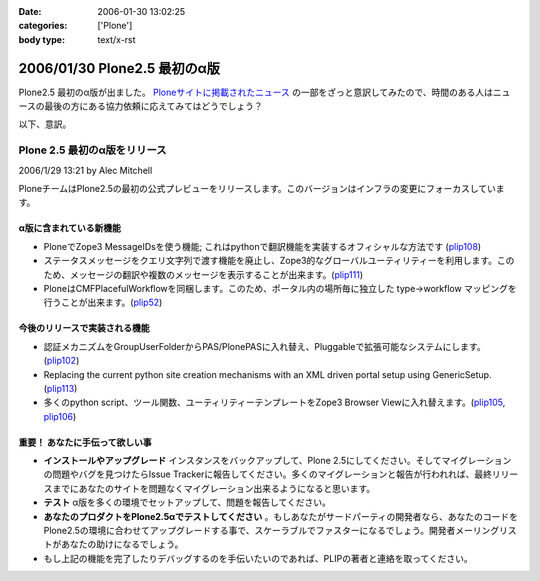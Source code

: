 :date: 2006-01-30 13:02:25
:categories: ['Plone']
:body type: text/x-rst

==============================
2006/01/30 Plone2.5 最初のα版
==============================

Plone2.5 最初のα版が出ました。 `Ploneサイトに掲載されたニュース`_ の一部をざっと意訳してみたので、時間のある人はニュースの最後の方にある協力依頼に応えてみてはどうでしょう？

.. _`Ploneサイトに掲載されたニュース`: http://plone.org/news/first-plone-2-5-alpha-released

以下、意訳。

.. :extend type: text/x-rst
.. :extend:


Plone 2.5 最初のα版をリリース
================================
2006/1/29 13:21 by Alec Mitchell

PloneチームはPlone2.5の最初の公式プレビューをリリースします。このバージョンはインフラの変更にフォーカスしています。

α版に含まれている新機能
------------------------

- PloneでZope3 MessageIDsを使う機能; これはpythonで翻訳機能を実装するオフィシャルな方法です (plip108_)
- ステータスメッセージをクエリ文字列で渡す機能を廃止し、Zope3的なグローバルユーティリティーを利用します。このため、メッセージの翻訳や複数のメッセージを表示することが出来ます。(plip111_)
- PloneはCMFPlacefulWorkflowを同梱します。このため、ポータル内の場所毎に独立した type->workflow マッピングを行うことが出来ます。(plip52_)

.. _plip108: http://plone.org/products/plone/roadmap/108
.. _plip111: http://plone.org/products/plone/roadmap/111
.. _plip52: http://plone.org/products/plone/roadmap/52

今後のリリースで実装される機能
------------------------------

- 認証メカニズムをGroupUserFolderからPAS/PlonePASに入れ替え、Pluggableで拡張可能なシステムにします。(plip102_)
- Replacing the current python site creation mechanisms with an XML driven portal setup using GenericSetup. (plip113_)
- 多くのpython script、ツール関数、ユーティリティーテンプレートをZope3 Browser Viewに入れ替えます。(plip105_, plip106_)

.. _plip102: http://plone.org/products/plone/roadmap/102
.. _plip113: http://plone.org/products/plone/roadmap/113
.. _plip105: http://plone.org/products/plone/roadmap/105
.. _plip106: http://plone.org/products/plone/roadmap/106

重要！ あなたに手伝って欲しい事
-------------------------------

- **インストールやアップグレード** インスタンスをバックアップして、Plone 2.5にしてください。そしてマイグレーションの問題やバグを見つけたらIssue Trackerに報告してください。多くのマイグレーションと報告が行われれば、最終リリースまでにあなたのサイトを問題なくマイグレーション出来るようになると思います。
- **テスト** α版を多くの環境でセットアップして、問題を報告してください。
- **あなたのプロダクトをPlone2.5αでテストしてください** 。もしあなたがサードパーティの開発者なら、あなたのコードをPlone2.5の環境に合わせてアップグレードする事で、スケーラブルでファスターになるでしょう。開発者メーリングリストがあなたの助けになるでしょう。
- もし上記の機能を完了したりデバッグするのを手伝いたいのであれば、PLIPの著者と連絡を取ってください。
